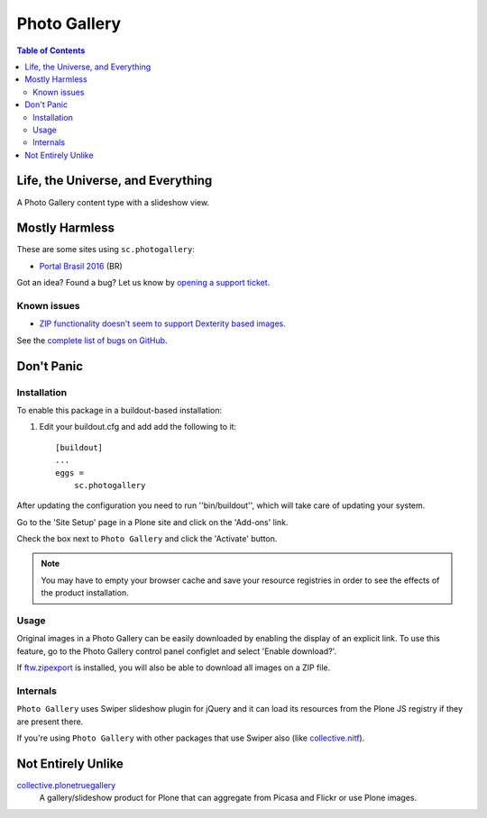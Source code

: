 *************
Photo Gallery
*************

.. contents:: Table of Contents

Life, the Universe, and Everything
==================================

A Photo Gallery content type with a slideshow view.

Mostly Harmless
===============

.. image:: http://img.shields.io/pypi/v/sc.photogallery.svg
    :target: https://pypi.python.org/pypi/sc.photogallery

.. image:: https://img.shields.io/travis/collective/sc.photogallery/master.svg
    :target: http://travis-ci.org/collective/sc.photogallery

.. image:: https://img.shields.io/coveralls/collective/sc.photogallery/master.svg
    :target: https://coveralls.io/r/collective/sc.photogallery

These are some sites using ``sc.photogallery``:

* `Portal Brasil 2016 <http://www.brasil2016.gov.br/>`_ (BR)

Got an idea? Found a bug? Let us know by `opening a support ticket`_.

.. _`opening a support ticket`: https://github.com/collective/sc.photogallery/issues

Known issues
------------

* `ZIP functionality doesn't seem to support Dexterity based images <https://github.com/collective/sc.photogallery/issues/37>`_.

See the `complete list of bugs on GitHub <hhttps://github.com/collective/sc.photogallery/labels/bug>`_.

Don't Panic
===========

Installation
------------

To enable this package in a buildout-based installation:

#. Edit your buildout.cfg and add add the following to it::

    [buildout]
    ...
    eggs =
        sc.photogallery

After updating the configuration you need to run ''bin/buildout'', which will
take care of updating your system.

Go to the 'Site Setup' page in a Plone site and click on the 'Add-ons' link.

Check the box next to ``Photo Gallery`` and click the 'Activate' button.

.. Note::
    You may have to empty your browser cache and save your resource registries
    in order to see the effects of the product installation.

Usage
-----

Original images in a Photo Gallery can be easily downloaded by enabling the display of an explicit link.
To use this feature, go to the Photo Gallery control panel configlet and select 'Enable download?'.

If `ftw.zipexport`_ is installed, you will also be able to download all images on a ZIP file.

.. _`ftw.zipexport`: https://pypi.python.org/pypi/ftw.zipexport

Internals
---------

``Photo Gallery`` uses Swiper slideshow plugin for jQuery and it can load its resources from the Plone JS registry if they are present there.

If you're using ``Photo Gallery`` with other packages that use Swiper also (like `collective.nitf`_).

.. _`collective.nitf`: https://pypi.python.org/pypi/collective.nitf

Not Entirely Unlike
===================

`collective.plonetruegallery`_
    A gallery/slideshow product for Plone that can aggregate from Picasa and Flickr or use Plone images.

.. _`collective.plonetruegallery`: https://pypi.python.org/pypi/collective.plonetruegallery
